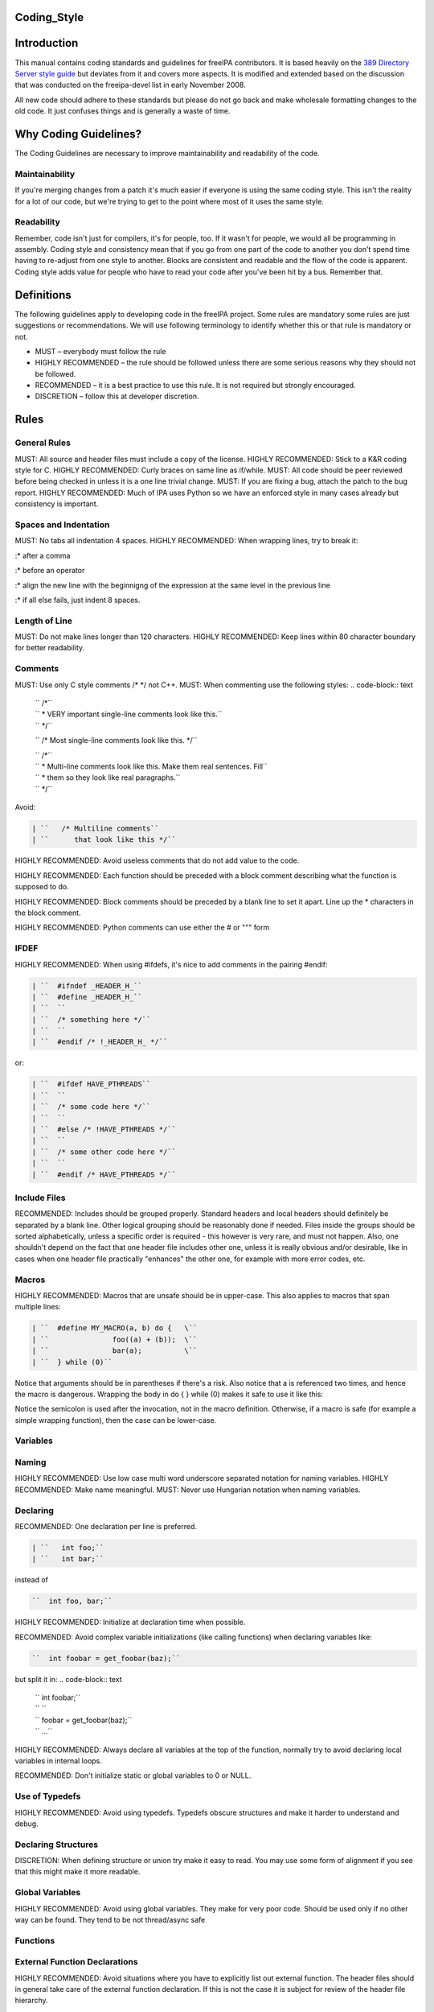 Coding_Style
============

Introduction
============

This manual contains coding standards and guidelines for freeIPA
contributors. It is based heavily on the `389 Directory Server style
guide <http://directory.fedoraproject.org/wiki?title=Coding_Style>`__
but deviates from it and covers more aspects. It is modified and
extended based on the discussion that was conducted on the freeipa-devel
list in early November 2008.

All new code should adhere to these standards but please do not go back
and make wholesale formatting changes to the old code. It just confuses
things and is generally a waste of time.



Why Coding Guidelines?
======================

The Coding Guidelines are necessary to improve maintainability and
readability of the code.

Maintainability
---------------

If you're merging changes from a patch it's much easier if everyone is
using the same coding style. This isn't the reality for a lot of our
code, but we're trying to get to the point where most of it uses the
same style.

Readability
-----------

Remember, code isn't just for compilers, it's for people, too. If it
wasn't for people, we would all be programming in assembly. Coding style
and consistency mean that if you go from one part of the code to another
you don't spend time having to re-adjust from one style to another.
Blocks are consistent and readable and the flow of the code is apparent.
Coding style adds value for people who have to read your code after
you've been hit by a bus. Remember that.

Definitions
===========

The following guidelines apply to developing code in the freeIPA
project. Some rules are mandatory some rules are just suggestions or
recommendations. We will use following terminology to identify whether
this or that rule is mandatory or not.

-  MUST – everybody must follow the rule
-  HIGHLY RECOMMENDED – the rule should be followed unless there are
   some serious reasons why they should not be followed.
-  RECOMMENDED – it is a best practice to use this rule. It is not
   required but strongly encouraged.
-  DISCRETION – follow this at developer discretion.

Rules
=====



General Rules
-------------

MUST: All source and header files must include a copy of the license.
HIGHLY RECOMMENDED: Stick to a K&R coding style for C. HIGHLY
RECOMMENDED: Curly braces on same line as if/while. MUST: All code
should be peer reviewed before being checked in unless it is a one line
trivial change. MUST: If you are fixing a bug, attach the patch to the
bug report. HIGHLY RECOMMENDED: Much of IPA uses Python so we have an
enforced style in many cases already but consistency is important.



Spaces and Indentation
----------------------

MUST: No tabs all indentation 4 spaces. HIGHLY RECOMMENDED: When
wrapping lines, try to break it:

:\* after a comma

:\* before an operator

:\* align the new line with the beginnigng of the expression at the same
level in the previous line

:\* if all else fails, just indent 8 spaces.



Length of Line
--------------

MUST: Do not make lines longer than 120 characters. HIGHLY RECOMMENDED:
Keep lines within 80 character boundary for better readability.

Comments
--------

MUST: Use only C style comments /\* \*/ not C++. MUST: When commenting
use the following styles:
.. code-block:: text

  | ``   /*``
  | ``    * VERY important single-line comments look like this.``
  | ``    */``

  ``   /* Most single-line comments look like this. */``

  | ``   /*``
  | ``    * Multi-line comments look like this. Make them real sentences. Fill``
  | ``    * them so they look like real paragraphs.``
  | ``    */``

Avoid:

.. code-block:: text

  | ``   /* Multiline comments``
  | ``      that look like this */``

HIGHLY RECOMMENDED: Avoid useless comments that do not add value to the
code.

HIGHLY RECOMMENDED: Each function should be preceded with a block
comment describing what the function is supposed to do.

HIGHLY RECOMMENDED: Block comments should be preceded by a blank line to
set it apart. Line up the \* characters in the block comment.

HIGHLY RECOMMENDED: Python comments can use either the # or """ form

IFDEF
-----

HIGHLY RECOMMENDED: When using #ifdefs, it's nice to add comments in the
pairing #endif:

.. code-block:: text

  | ``  #ifndef _HEADER_H_``
  | ``  #define _HEADER_H_``
  | ``  ``
  | ``  /* something here */``
  | ``  ``
  | ``  #endif /* !_HEADER_H_ */``

or:

.. code-block:: text

  | ``  #ifdef HAVE_PTHREADS``
  | ``  ``
  | ``  /* some code here */``
  | ``  ``
  | ``  #else /* !HAVE_PTHREADS */``
  | ``  ``
  | ``  /* some other code here */``
  | ``  ``
  | ``  #endif /* HAVE_PTHREADS */``



Include Files
-------------

RECOMMENDED: Includes should be grouped properly. Standard headers and
local headers should definitely be separated by a blank line. Other
logical grouping should be reasonably done if needed. Files inside the
groups should be sorted alphabetically, unless a specific order is
required - this however is very rare, and must not happen. Also, one
shouldn't depend on the fact that one header file includes other one,
unless it is really obvious and/or desirable, like in cases when one
header file practically "enhances" the other one, for example with more
error codes, etc.

Macros
------

HIGHLY RECOMMENDED: Macros that are unsafe should be in upper-case. This
also applies to macros that span multiple lines:

.. code-block:: text

  | ``  #define MY_MACRO(a, b) do {   \``
  | ``               foo((a) + (b));  \``
  | ``               bar(a);          \``
  | ``  } while (0)``

Notice that arguments should be in parentheses if there's a risk. Also
notice that a is referenced two times, and hence the macro is dangerous.
Wrapping the body in do { } while (0) makes it safe to use it like this:

.. code-block:: text
  | ``  if (expr)``
  | ``      MY_MACRO(x, y);``

Notice the semicolon is used after the invocation, not in the macro definition.
Otherwise, if a macro is safe (for example a simple wrapping function), then the case can be lower-case.

Variables
---------

Naming
----------------------------------------------------------------------------------------------

HIGHLY RECOMMENDED: Use low case multi word underscore separated
notation for naming variables. HIGHLY RECOMMENDED: Make name meaningful.
MUST: Never use Hungarian notation when naming variables.

Declaring
----------------------------------------------------------------------------------------------

RECOMMENDED: One declaration per line is preferred.

.. code-block:: text

  | ``   int foo;``
  | ``   int bar;``

instead of

.. code-block:: text

  ``  int foo, bar;``

HIGHLY RECOMMENDED: Initialize at declaration time when possible.

RECOMMENDED: Avoid complex variable initializations (like calling
functions) when declaring variables like:

.. code-block:: text

  ``  int foobar = get_foobar(baz);``

but split it in:
.. code-block:: text

  | ``  int foobar;``
  | ``  ``
  | ``  foobar = get_foobar(baz);``
  | ``  ...``

HIGHLY RECOMMENDED: Always declare all variables at the top of the
function, normally try to avoid declaring local variables in internal
loops.

RECOMMENDED: Don't initialize static or global variables to 0 or NULL.



Use of Typedefs
----------------------------------------------------------------------------------------------

HIGHLY RECOMMENDED: Avoid using typedefs. Typedefs obscure structures
and make it harder to understand and debug.



Declaring Structures
----------------------------------------------------------------------------------------------

DISCRETION: When defining structure or union try make it easy to read.
You may use some form of alignment if you see that this might make it
more readable.



Global Variables
----------------------------------------------------------------------------------------------

HIGHLY RECOMMENDED: Avoid using global variables. They make for very
poor code. Should be used only if no other way can be found. They tend
to be not thread/async safe

Functions
---------



External Function Declarations
----------------------------------------------------------------------------------------------

HIGHLY RECOMMENDED: Avoid situations where you have to explicitly list
out external function. The header files should in general take care of
the external function declaration. If this is not the case it is subject
for review of the header file hierarchy.



Declaring Module Functions
----------------------------------------------------------------------------------------------

DISCRETION: It up to the developer to define the order of the functions
in the module and thus declare functions at the top or use a native flow
of the module and avoid forward function declarations.



Order of the Functions
----------------------------------------------------------------------------------------------

DISCRETION: It is up to the developer which approach to use: whether to
write the main function at the top of the module and then all the
supporting functions or start with supporting functions and have the
main one at the bottom. Both approaches are acceptable. One can use
additional comments to help identify how the module is structured.



Naming Functions
----------------------------------------------------------------------------------------------

MUST: For function names use multi word underscore separate naming
convention like this monitor_task_init(struct task_server \*task); MUST:
Never use Hungarian notation when naming functions.



Indenting Functions
----------------------------------------------------------------------------------------------

DISCRETION: It is up to the developer which pattern to use when
indenting the function parameters if function has long name and has to
be split between multiple lines. The pattern however MUST be consistent
across the module so if you are fixing somebodies code continue with the
pattern used in the module.



Function Declaration
----------------------------------------------------------------------------------------------

DISCRETION: It is up to the developer whether to put the return type of
the function and modifiers (static for example) in front of the function
on the same line or start the line with the an actual function name. In
any case the pattern MUST be consistent across the module. If you are
adding function to an already existing module follow its pattern. MUST:
Put opening “{“ of the function body on the beginning of the new line
after the function declaration. HIGHLY RECOMMENDED: Do not put spaces
before or after parenthesis in the declaration of the parameters. For
example:

.. code-block:: text

  | ``  OK:  int foo(int bar, int baz);``
  | ``  NOT OK: bad ( arg1 , arg2 );``



Function Parameters
----------------------------------------------------------------------------------------------

RECOMMENDED: Try to always put "input" arguments before "output"
arguments, if you have arguments that provide both input an output put
them between the pure-input and the pure-output ones.


.. code-block:: text

  | ``  OK: foo(int in1, void *in2, char **ou1);``
  | ``  NOT OK: voo(char **ou1, int in1);``



Use of Const
----------------------------------------------------------------------------------------------

RECOMMENDED: If appropriate, always use the const modifier for pointers
passed to the function. This makes the intentions of the function more
clearer, plus allows the compiler to catch more bugs and make some
optimizations.



Tools to Use
----------------------------------------------------------------------------------------------

RECOMMENDED: Creating lists and queues was already done a lot of times.
When possible, use some common functions for manipulating these to avoid
mistakes.



Conditions and Statements
-------------------------

Condition
----------------------------------------------------------------------------------------------

RECOMMENDED: Use the full condition syntax like (NULL == str) rather
than (!str).



IF Statements
----------------------------------------------------------------------------------------------

HIGHLY RECOMMENDED: If-else statements should have the following form:

.. code-block:: text

  | ``   if (``\ *``condition``*\ ``) {``
  | ``       /* do some work */``
  | ``   }``

  | ``   if (``\ *``condition``*\ ``) {``
  | ``       /* do some work */``
  | ``   } else {``
  | ``       /* do some other work */``
  | ``   }``

HIGHLY RECOMMENDED: Balance the braces in the if and else in an if-else
statement if either has only one line:

.. code-block:: text

  | ``   if (condition) {``
  | ``       /*``
  | ``        * stuff that takes up more than one``
  | ``        * line``
  | ``        */``
  | ``   } else {``
  | ``       /* stuff that only uses one line */``
  | ``   }``

HIGHLY RECOMMENDED: The corollary is also true; don't use braces if
there's only one line for both:

.. code-block:: text

  | ``   if (foo)``
  | ``       bar();``
  | ``   else``
  | ``       baz();``

Allowed approach is to use braces if there is only one line:

.. code-block:: text

  | ``   if (foo) {``
  | ``       bar();``
  | ``   } else {``
  | ``       baz();``
  | ``   }``

HIGHLY RECOMMENDED: Avoid last-return-in-else problem. Code should look
like this:

.. code-block:: text

  | ``   int foo(int bar)``
  | ``   {``
  | ``       if (something) {``
  | ``           /* stuff done here */``
  | ``           return 1;            ``
  | ``       }``
  | ``   ``
  | ``       return 0;``
  | ``   }``

**NOT** like this:

.. code-block:: text

  | ``   int foo(int bar)``
  | ``   {``
  | ``       if (something) {``
  | ``           /* stuff done here */``
  | ``           return 1;            ``
  | ``       } else {``
  | ``           return 0;``
  | ``       }``
  | ``   }``

Loops
----------------------------------------------------------------------------------------------

HIGHLY RECOMMENDED: For, while and until statements should take a
similar form:

.. code-block:: text

  | ``   for (``\ *``initialization;``\ ````\ ``condition;``\ ````\ ``update``*\ ``) {``
  | ``       /* iterate here */``
  | ``   }``

  | ``   while (``\ *``condition``*\ ``) {``
  | ``       /* do some work */``
  | ``   }``

Switch
^^^^^^

HIGHLY RECOMMENDED: Use the following style for the switch statements

.. code-block:: text

  | ``  switch (var) {``
  | ``  case 0:``
  | ``      break;``
  | ``  case 1:``
  | ``      printf("meh.\n");``
  | ``      /* FALLTHROUGH */``
  | ``  case 2:``
  | ``      printf("2\n");``
  | ``      break;``
  | ``  default:``
  | ``      /* Always have default */``
  | ``      break;``
  | ``  }``

Strings
-------



Internationalized (i18n) Strings
----------------------------------------------------------------------------------------------

If the string will be internationalized (e.g. is marked with \_()) and
it has more than one format substitution you
**MUST\ \ use\ index\ format specifiers, not positional format
specifiers. Translators need the option to reorder where substitutions
appear in a string because the ordering of nouns, verbs, phrases, etc.
differ between languages. If conventional positional format conversion
specifiers (e.g. %s %d) are used the string cannot be reordered because
the ordering of the format specifiers must match the ordering of the
printf arguments supplying the substitutions. The fix for this is easy,
use indexed format specifiers. An indexed specifier includes an (1
based) index to the % character that introduces the format specifier
(e.g. %1$ to indicate the first argument). That index is used to select
the matching argument from the argument list. When indexed specifiers
are used\ all\ format specifiers and\ all\ \* width fields\ \ MUST** use
indexed specifiers.

Here is an example of incorrect usage with positional specifiers:

`` printf(_("item %s has %s value"), name, value);``

Here is the correct usage using indexed specifiers:

`` printf(_("item %1$s has %2$s value"), name, value);``

See man 3 printf as well as section 15.3.1 "C Format Strings" in the GNU
gettext manual for more details.

`Category:Developer documentation <Category:Developer_documentation>`__
`Category:Help for developers <Category:Help_for_developers>`__
`Category:How to <Category:How_to>`__
